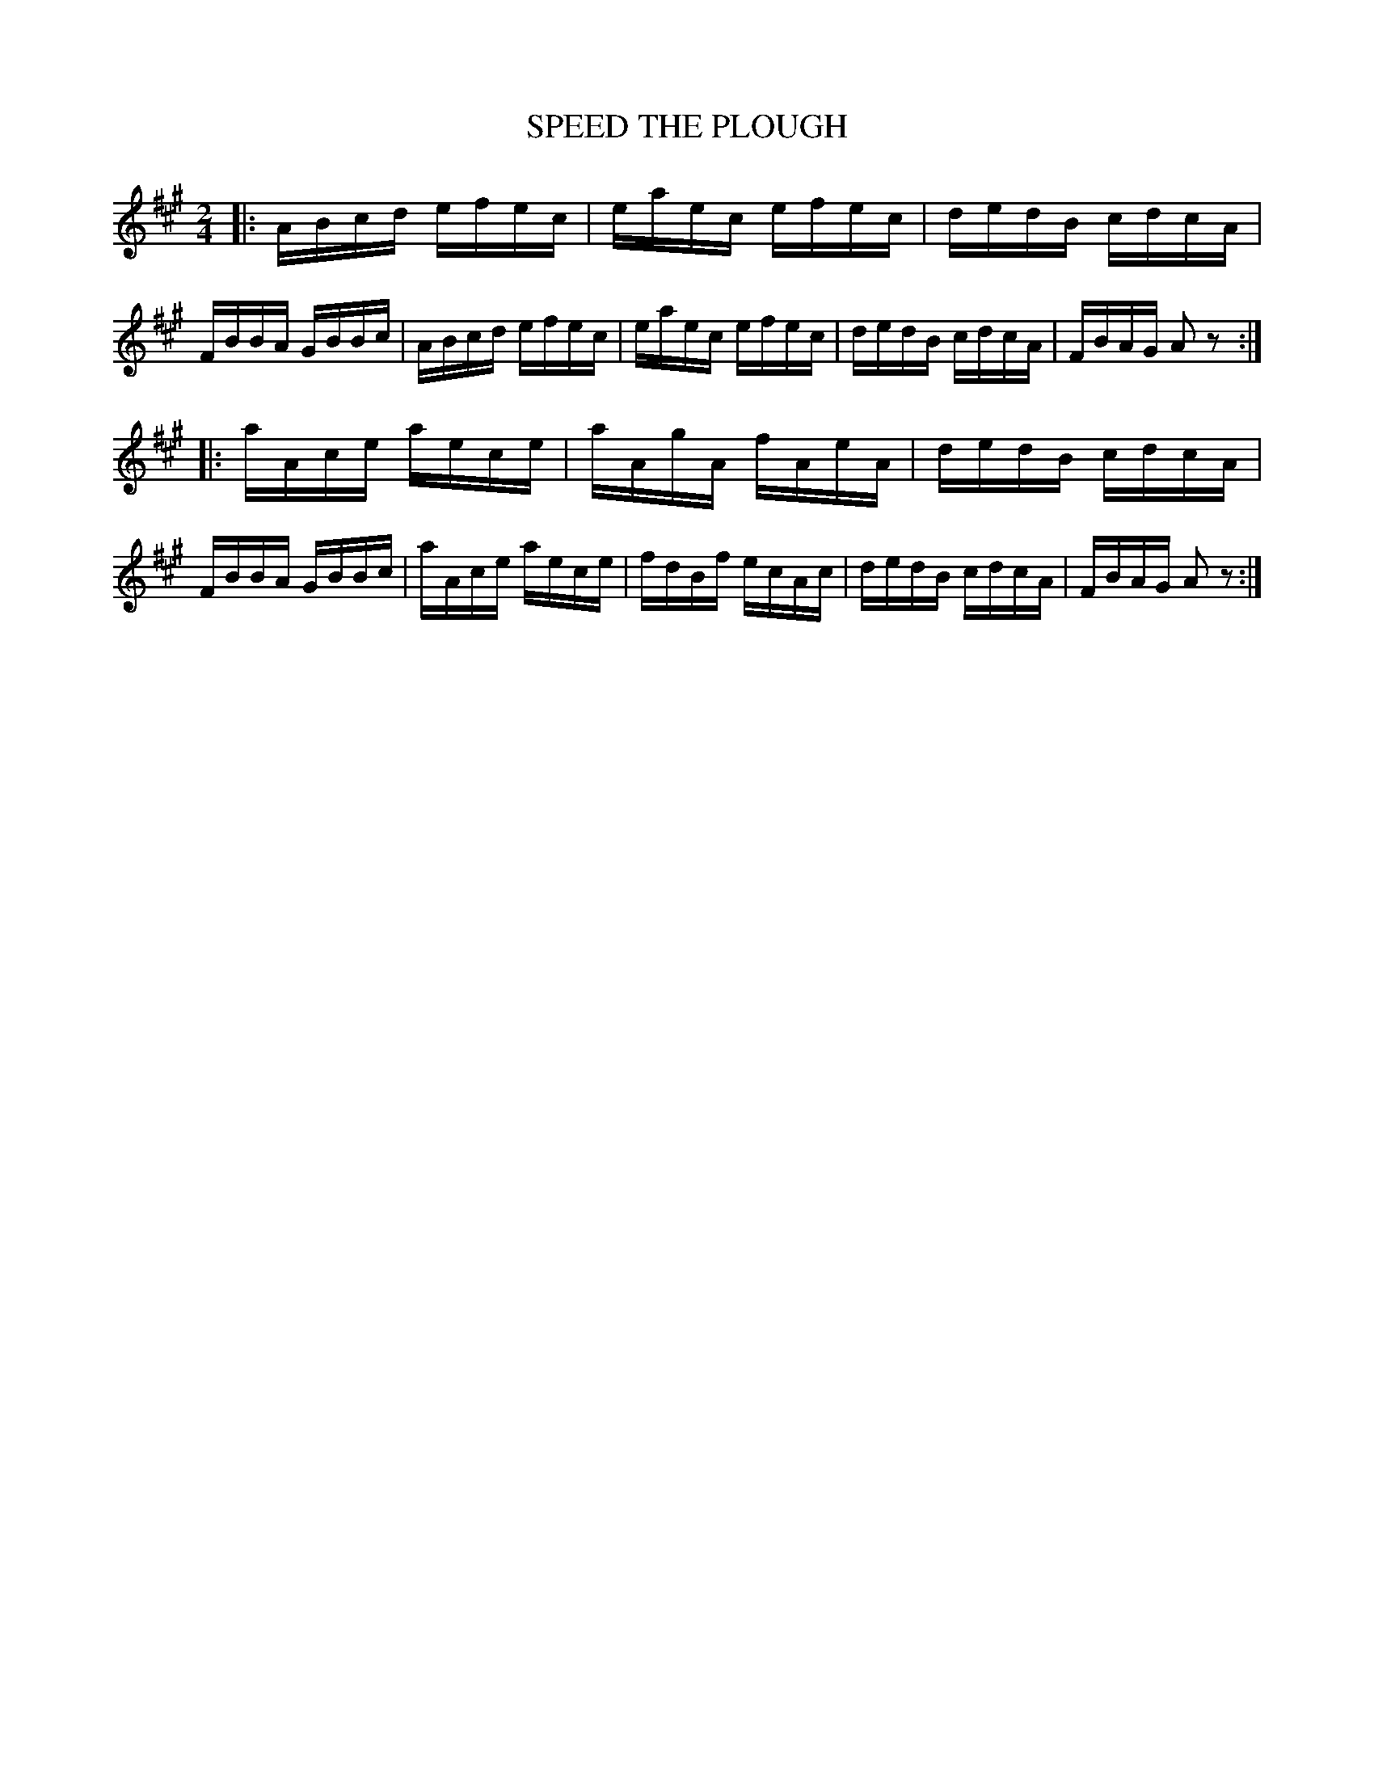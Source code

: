 X: 0773
T: SPEED THE PLOUGH
B: Oliver Ditson "The Boston Collection of Instrumental Music" 1910 p.77 #3
F: http://conquest.imslp.info/files/imglnks/usimg/8/8f/IMSLP175643-PMLP309456-bostoncollection00bost_bw.pdf
%: 2012 John Chambers <jc:trillian.mit.edu>
M: 2/4
L: 1/16
K: A
|:\
ABcd efec | eaec efec | dedB cdcA | FBBA GBBc |\
ABcd efec  | eaec efec | dedB cdcA | FBAG A2z2 :|
|:\
aAce aece | aAgA fAeA | dedB cdcA |  FBBA GBBc |\
aAce aece | fdBf ecAc | dedB cdcA | FBAG A2z2 :|
